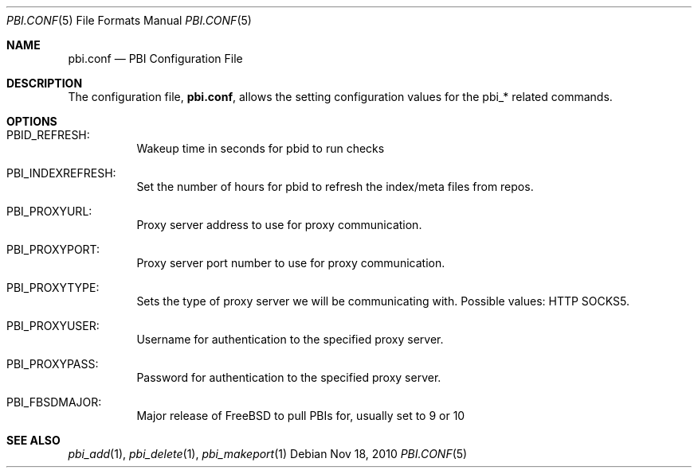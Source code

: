 .Dd Nov 18, 2010
.Dt PBI.CONF 5
.Os
.Sh NAME
.Nm pbi.conf 
.Nd PBI Configuration File
.Sh DESCRIPTION
The configuration file,
.Nm ,
allows the setting configuration values for the pbi_* related
commands.
.Pp
.Sh OPTIONS
.Bl -tag -width indent
.It PBID_REFRESH:
Wakeup time in seconds for pbid to run checks
.It PBI_INDEXREFRESH:
Set the number of hours for pbid to refresh the index/meta files from repos.
.It PBI_PROXYURL:
Proxy server address to use for proxy communication.
.It PBI_PROXYPORT:
Proxy server port number to use for proxy communication. 
.It PBI_PROXYTYPE:
Sets the type of proxy server we will be communicating with. Possible values: HTTP SOCKS5.
.It PBI_PROXYUSER:
Username for authentication to the specified proxy server. 
.It PBI_PROXYPASS:
Password for authentication to the specified proxy server. 
.It PBI_FBSDMAJOR:
Major release of FreeBSD to pull PBIs for, usually set to 9 or 10
.Sh SEE ALSO
.Xr pbi_add 1 ,
.Xr pbi_delete 1 ,
.Xr pbi_makeport 1
